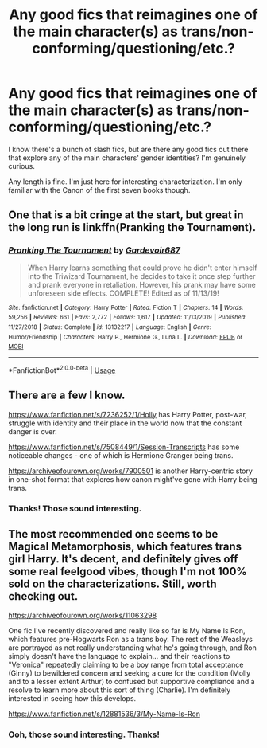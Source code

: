 #+TITLE: Any good fics that reimagines one of the main character(s) as trans/non-conforming/questioning/etc.?

* Any good fics that reimagines one of the main character(s) as trans/non-conforming/questioning/etc.?
:PROPERTIES:
:Author: puppets_are_rad
:Score: 2
:DateUnix: 1592446860.0
:DateShort: 2020-Jun-18
:FlairText: Recommendation
:END:
I know there's a bunch of slash fics, but are there any good fics out there that explore any of the main characters' gender identities? I'm genuinely curious.

Any length is fine. I'm just here for interesting characterization. I'm only familiar with the Canon of the first seven books though.


** One that is a bit cringe at the start, but great in the long run is linkffn(Pranking the Tournament).
:PROPERTIES:
:Author: OSRS_King_Graham
:Score: 1
:DateUnix: 1592454538.0
:DateShort: 2020-Jun-18
:END:

*** [[https://www.fanfiction.net/s/13132217/1/][*/Pranking The Tournament/*]] by [[https://www.fanfiction.net/u/6295324/Gardevoir687][/Gardevoir687/]]

#+begin_quote
  When Harry learns something that could prove he didn't enter himself into the Triwizard Tournament, he decides to take it once step further and prank everyone in retaliation. However, his prank may have some unforeseen side effects. COMPLETE! Edited as of 11/13/19!
#+end_quote

^{/Site/:} ^{fanfiction.net} ^{*|*} ^{/Category/:} ^{Harry} ^{Potter} ^{*|*} ^{/Rated/:} ^{Fiction} ^{T} ^{*|*} ^{/Chapters/:} ^{14} ^{*|*} ^{/Words/:} ^{59,256} ^{*|*} ^{/Reviews/:} ^{661} ^{*|*} ^{/Favs/:} ^{2,772} ^{*|*} ^{/Follows/:} ^{1,617} ^{*|*} ^{/Updated/:} ^{11/13/2019} ^{*|*} ^{/Published/:} ^{11/27/2018} ^{*|*} ^{/Status/:} ^{Complete} ^{*|*} ^{/id/:} ^{13132217} ^{*|*} ^{/Language/:} ^{English} ^{*|*} ^{/Genre/:} ^{Humor/Friendship} ^{*|*} ^{/Characters/:} ^{Harry} ^{P.,} ^{Hermione} ^{G.,} ^{Luna} ^{L.} ^{*|*} ^{/Download/:} ^{[[http://www.ff2ebook.com/old/ffn-bot/index.php?id=13132217&source=ff&filetype=epub][EPUB]]} ^{or} ^{[[http://www.ff2ebook.com/old/ffn-bot/index.php?id=13132217&source=ff&filetype=mobi][MOBI]]}

--------------

*FanfictionBot*^{2.0.0-beta} | [[https://github.com/tusing/reddit-ffn-bot/wiki/Usage][Usage]]
:PROPERTIES:
:Author: FanfictionBot
:Score: 1
:DateUnix: 1592454558.0
:DateShort: 2020-Jun-18
:END:


** There are a few I know.

[[https://www.fanfiction.net/s/7236252/1/Holly]] has Harry Potter, post-war, struggle with identity and their place in the world now that the constant danger is over.

[[https://www.fanfiction.net/s/7508449/1/Session-Transcripts]] has some noticeable changes - one of which is Hermione Granger being trans.

[[https://archiveofourown.org/works/7900501]] is another Harry-centric story in one-shot format that explores how canon might've gone with Harry being trans.
:PROPERTIES:
:Author: Knife211
:Score: 1
:DateUnix: 1592467371.0
:DateShort: 2020-Jun-18
:END:

*** Thanks! Those sound interesting.
:PROPERTIES:
:Author: puppets_are_rad
:Score: 2
:DateUnix: 1592553351.0
:DateShort: 2020-Jun-19
:END:


** The most recommended one seems to be Magical Metamorphosis, which features trans girl Harry. It's decent, and definitely gives off some real feelgood vibes, though I'm not 100% sold on the characterizations. Still, worth checking out.

[[https://archiveofourown.org/works/11063298]]

One fic I've recently discovered and really like so far is My Name Is Ron, which features pre-Hogwarts Ron as a trans boy. The rest of the Weasleys are portrayed as not really understanding what he's going through, and Ron simply doesn't have the language to explain... and their reactions to "Veronica" repeatedly claiming to be a boy range from total acceptance (Ginny) to bewildered concern and seeking a cure for the condition (Molly and to a lesser extent Arthur) to confused but supportive compliance and a resolve to learn more about this sort of thing (Charlie). I'm definitely interested in seeing how this develops.

[[https://www.fanfiction.net/s/12881536/3/My-Name-Is-Ron]]
:PROPERTIES:
:Author: Dina-M
:Score: 1
:DateUnix: 1592739679.0
:DateShort: 2020-Jun-21
:END:

*** Ooh, those sound interesting. Thanks!
:PROPERTIES:
:Author: puppets_are_rad
:Score: 1
:DateUnix: 1592768758.0
:DateShort: 2020-Jun-22
:END:
